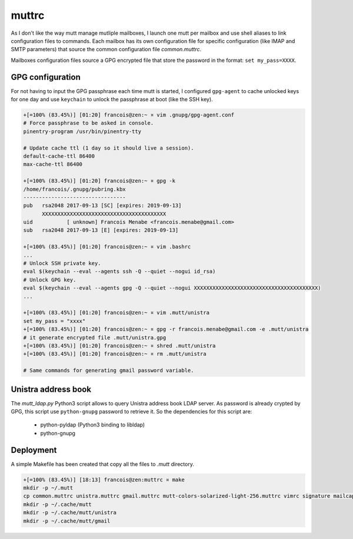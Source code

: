 ======
muttrc
======

As I don't like the way mutt manage mutliple mailboxes, I launch one mutt per mailbox and
use shell aliases to link configuration files to commands. Each mailbox has its own
configuration file for specific configuration (like IMAP and SMTP parameters) that source
the common configuration file *common.muttrc*.

Mailboxes configuration files source a GPG encrypted file that store the password in the
format: ``set my_pass=XXXX``.

GPG configuration
=================
For not having to input the GPG passphrase each time mutt is started, I configured
``gpg-agent`` to cache unlocked keys for one day and use ``keychain`` to unlock the
passphrase at boot (like the SSH key).

.. code::

    +[=100% (83.45%)] [01:20] francois@zen:~ ¤ vim .gnupg/gpg-agent.conf
    # Force passphrase to be asked in console.
    pinentry-program /usr/bin/pinentry-tty

    # Update cache ttl (1 day so it should live a session).
    default-cache-ttl 86400
    max-cache-ttl 86400

    +[=100% (83.45%)] [01:20] francois@zen:~ ¤ gpg -k
    /home/francois/.gnupg/pubring.kbx
    ---------------------------------
    pub   rsa2048 2017-09-13 [SC] [expires: 2019-09-13]
          XXXXXXXXXXXXXXXXXXXXXXXXXXXXXXXXXXXXXXXX
    uid           [ unknown] Francois Menabe <francois.menabe@gmail.com>
    sub   rsa2048 2017-09-13 [E] [expires: 2019-09-13]

    +[=100% (83.45%)] [01:20] francois@zen:~ ¤ vim .bashrc
    ...
    # Unlock SSH private key.
    eval $(keychain --eval --agents ssh -Q --quiet --nogui id_rsa)
    # Unlock GPG key.
    eval $(keychain --eval --agents gpg -Q --quiet --nogui XXXXXXXXXXXXXXXXXXXXXXXXXXXXXXXXXXXXXXXX)
    ...

    +[=100% (83.45%)] [01:20] francois@zen:~ ¤ vim .mutt/unistra
    set my_pass = "xxxx"
    +[=100% (83.45%)] [01:20] francois@zen:~ ¤ gpg -r francois.menabe@gmail.com -e .mutt/unistra
    # it generate encrypted file .mutt/unistra.gpg
    +[=100% (83.45%)] [01:20] francois@zen:~ ¤ shred .mutt/unistra
    +[=100% (83.45%)] [01:20] francois@zen:~ ¤ rm .mutt/unistra

    # Same commands for generating gmail password variable.

Unistra address book
====================

The *mutt_ldap.py* Python3 script allows to query Unistra address book LDAP server. As
password is already crypted by GPG, this script use ``python-gnupg`` password to retrieve
it. So the dependencies for this script are:

    * python-pyldap (Python3 binding to libldap)
    * python-gnupg

Deployment
==========
A simple Makefile has been created that copy all the files to *.mutt* directory.

.. code::

    +[=100% (83.45%)] [18:13] francois@zen:muttrc ¤ make
    mkdir -p ~/.mutt
    cp common.muttrc unistra.muttrc gmail.muttrc mutt-colors-solarized-light-256.muttrc vimrc signature mailcap mutt_ldap.py ~/.mutt
    mkdir -p ~/.cache/mutt
    mkdir -p ~/.cache/mutt/unistra
    mkdir -p ~/.cache/mutt/gmail
